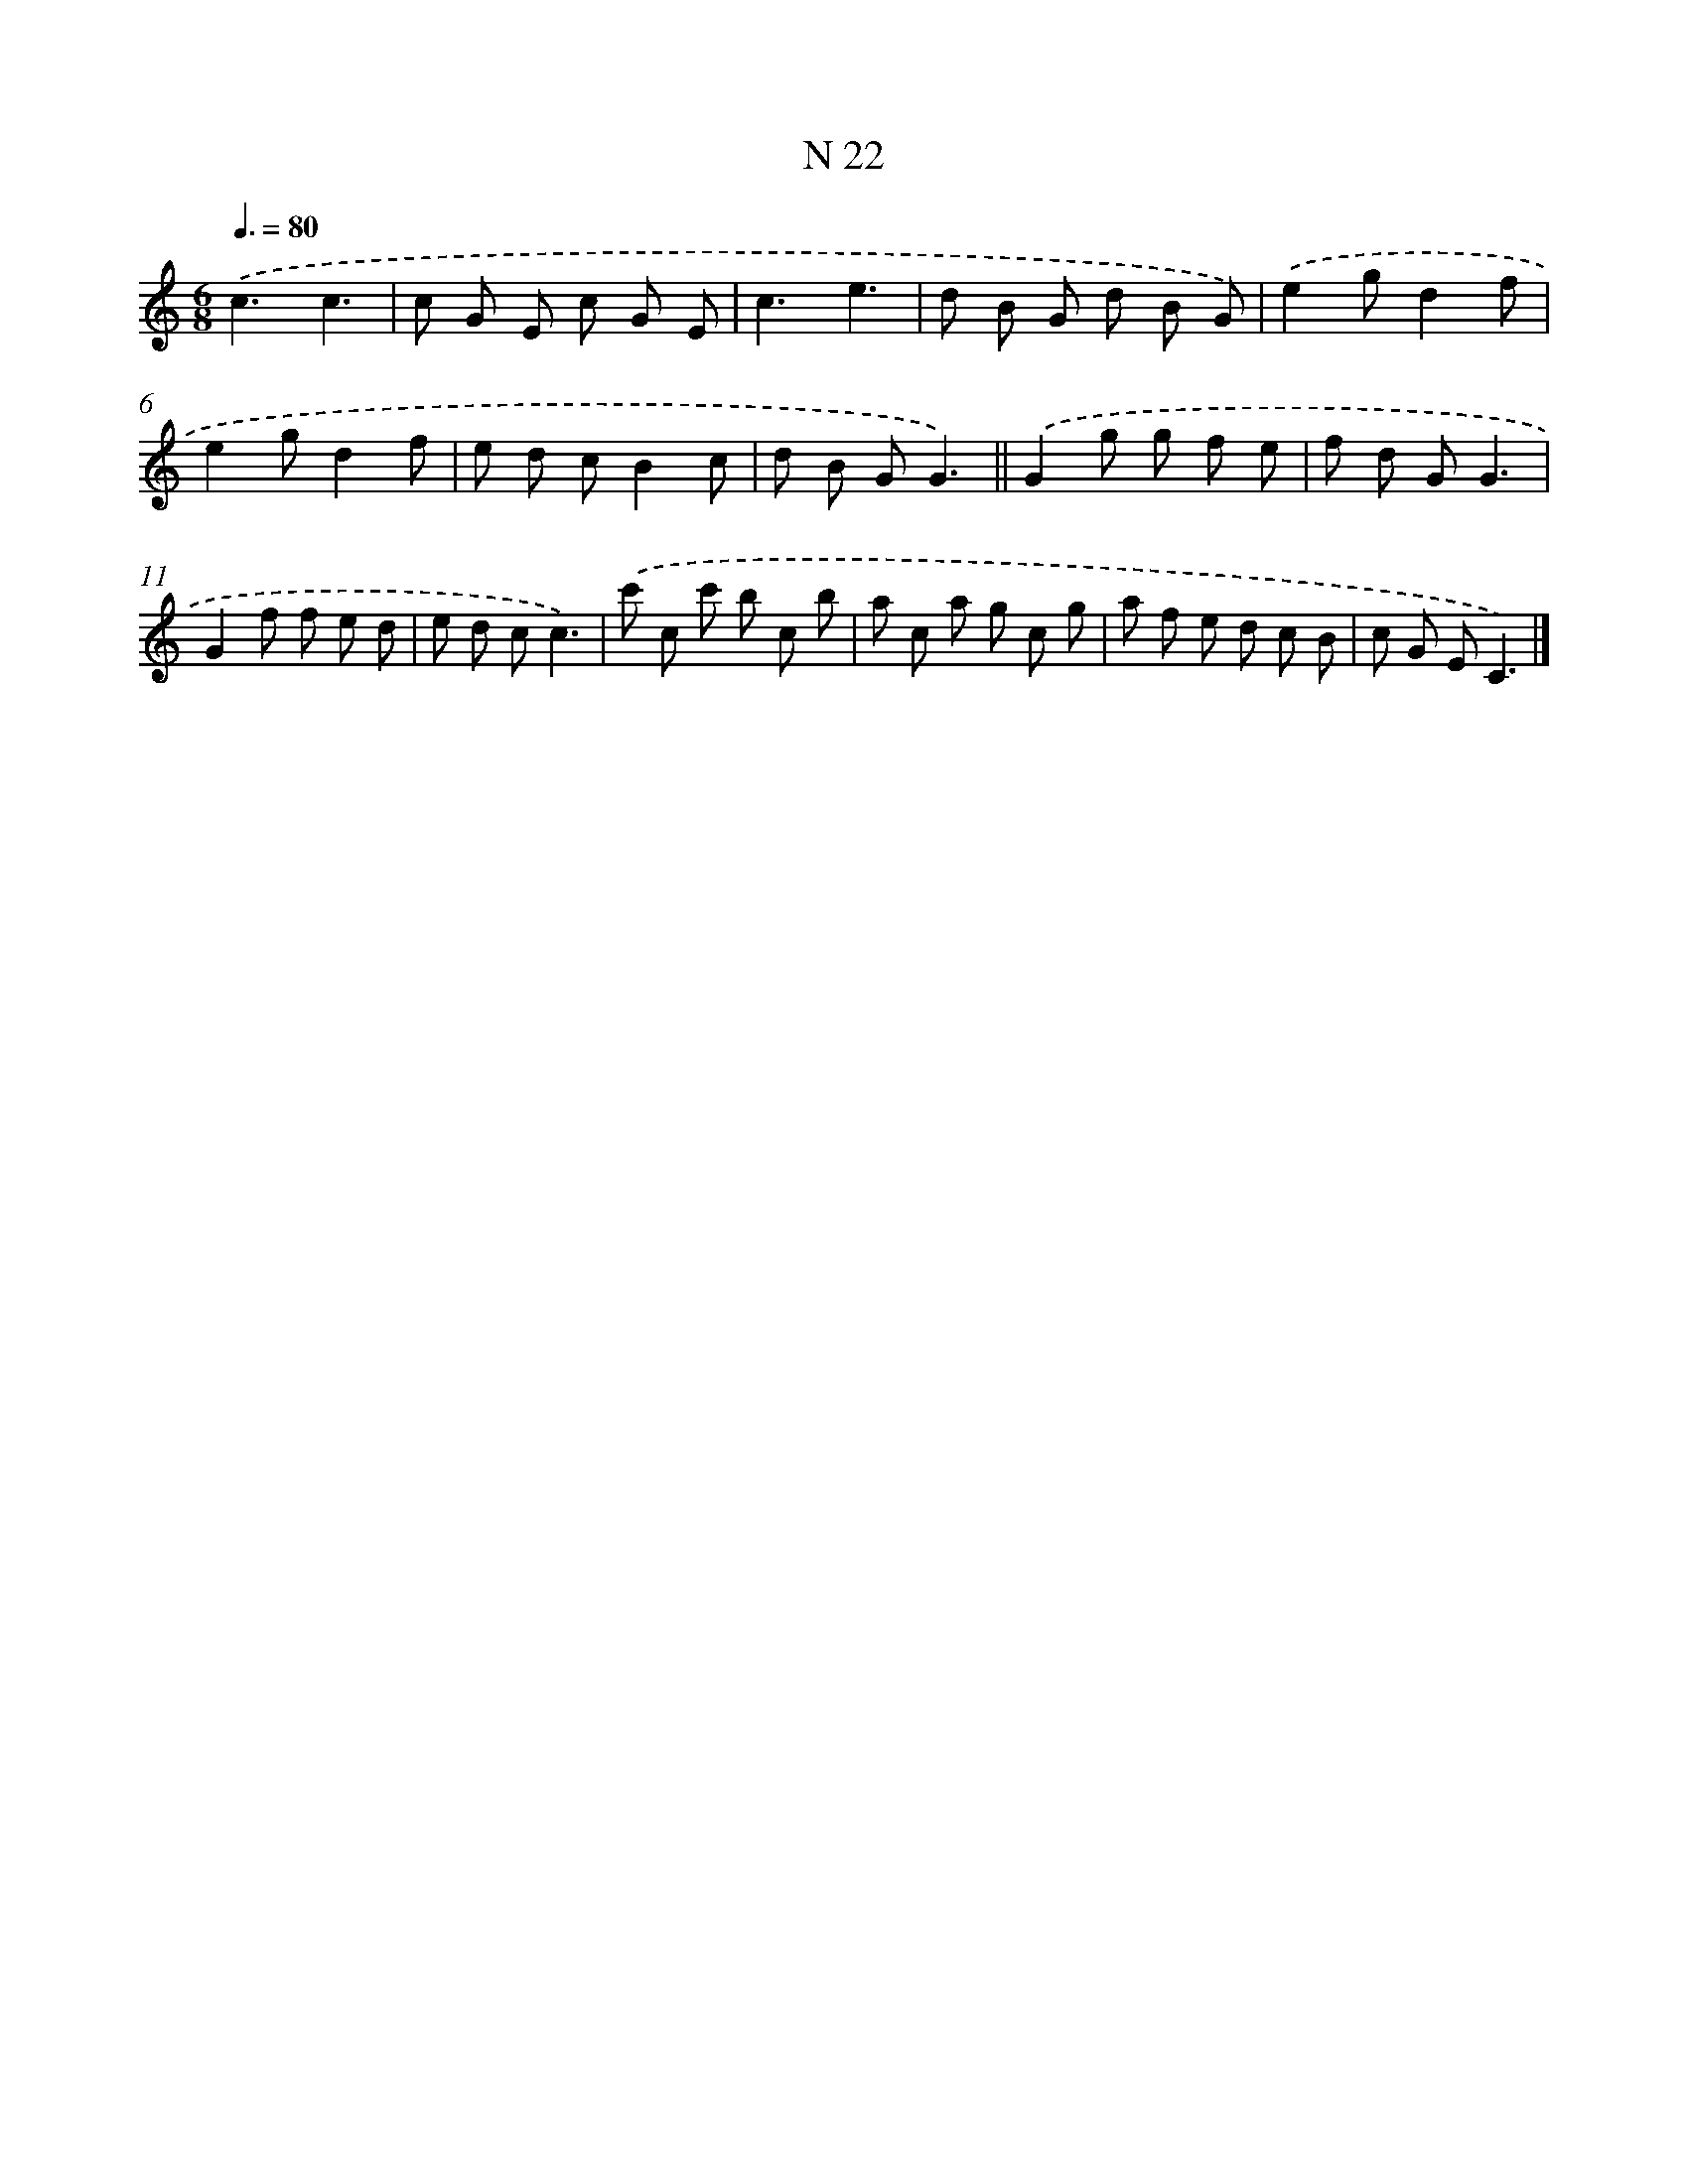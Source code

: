 X: 15401
T: N 22
%%abc-version 2.0
%%abcx-abcm2ps-target-version 5.9.1 (29 Sep 2008)
%%abc-creator hum2abc beta
%%abcx-conversion-date 2018/11/01 14:37:53
%%humdrum-veritas 2983234947
%%humdrum-veritas-data 2684032231
%%continueall 1
%%barnumbers 0
L: 1/8
M: 6/8
Q: 3/8=80
K: C clef=treble
.('c3c3 |
c G E c G E |
c3e3 |
d B G d B G) |
.('e2gd2f |
e2gd2f |
e d cB2c |
d B GG3) ||
.('G2g g f e [I:setbarnb 10]|
f d GG3 |
G2f f e d |
e d cc3) |
.('c' c c' b c b |
a c a g c g |
a f e d c B |
c G EC3) |]
